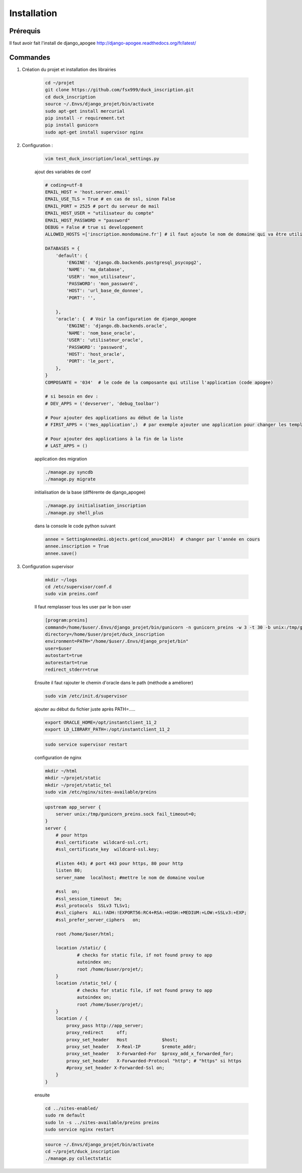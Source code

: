 ============
Installation
============


Prérequis
---------

Il faut avoir fait l'install de django_apogee http://django-apogee.readthedocs.org/fr/latest/

Commandes
---------

#) Création du projet et installation des librairies

    .. code-block:: bash

        cd ~/projet
        git clone https://github.com/fsx999/duck_inscription.git
        cd duck_inscription
        source ~/.Envs/django_projet/bin/activate
        sudo apt-get install mercurial
        pip install -r requirement.txt
        pip install gunicorn
        sudo apt-get install supervisor nginx


#) Configuration :

    .. code-block:: bash

        vim test_duck_inscription/local_settings.py


    ajout des variables de conf

    .. code-block:: python

        # coding=utf-8
        EMAIL_HOST = 'host.server.email'
        EMAIL_USE_TLS = True # en cas de ssl, sinon False
        EMAIL_PORT = 2525 # port du serveur de mail
        EMAIL_HOST_USER = "utilisateur du compte"
        EMAIL_HOST_PASSWORD = "password"
        DEBUG = False # true si developpement
        ALLOWED_HOSTS =['inscription.mondomaine.fr'] # il faut ajoute le nom de domaine qui va être utiliser pour le site

        DATABASES = {
            'default': {
                'ENGINE': 'django.db.backends.postgresql_psycopg2',
                'NAME': 'ma_database',
                'USER': 'mon_utilisateur',
                'PASSWORD': 'mon_password',
                'HOST': 'url_base_de_donnee',
                'PORT': '',

            },
            'oracle': {  # Voir la configuration de django_apogee
                'ENGINE': 'django.db.backends.oracle',
                'NAME': 'nom_base_oracle',
                'USER': 'utilisateur_oracle',
                'PASSWORD': 'password',
                'HOST': 'host_oracle',
                'PORT': 'le_port',
            },
        }
        COMPOSANTE = '034'  # le code de la composante qui utilise l'application (code apogee)

        # si besoin en dev :
        # DEV_APPS = ('devserver', 'debug_toolbar')

        # Pour ajouter des applications au début de la liste
        # FIRST_APPS = ('mes_application',)  # par exemple ajouter une application pour changer les templates

        # Pour ajouter des applications à la fin de la liste
        # LAST_APPS = ()


    application des migration

    .. code-block:: bash

        ./manage.py syncdb
        ./manage.py migrate

    initialisation de la base (différente de django_apogee)

    .. code-block:: bash

        ./manage.py initialisation_inscription
        ./manage.py shell_plus

    dans la console le code python suivant

    .. code-block:: python

         annee = SettingAnneeUni.objects.get(cod_anu=2014)  # changer par l'année en cours
         annee.inscription = True
         annee.save()


#) Configuration supervisor


    .. code-block:: bash

        mkdir ~/logs
        cd /etc/supervisor/conf.d
        sudo vim preins.conf


    Il faut remplasser tous les user par le bon user

    .. code-block:: bash

        [program:preins]
        command=/home/$user/.Envs/django_projet/bin/gunicorn -n gunicorn_preins -w 3 -t 30 -b unix:/tmp/gunicorn_preins.sock -p /tmp/gunicorn_preins.pid --log-level debug --error-logfile /home/$user/logs/error_gunicorn_preins.log --settings test_duck_inscription.settings test_duck_inscription.wsgi:application
        directory=/home/$user/projet/duck_inscription
        environment=PATH="/home/$user/.Envs/django_projet/bin"
        user=$user
        autostart=true
        autorestart=true
        redirect_stderr=true


    Ensuite il faut rajouter le chemin d'oracle dans le path (méthode a améliorer)

    .. code-block:: bash

        sudo vim /etc/init.d/supervisor

    ajouter au début du fichier juste après PATH=.....

    .. code-block:: bash

        export ORACLE_HOME=/opt/instantclient_11_2
        export LD_LIBRARY_PATH=:/opt/instantclient_11_2

    .. code-block:: bash

        sudo service supervisor restart

    configuration de nginx

    .. code-block:: bash

        mkdir ~/html
        mkdir ~/projet/static
        mkdir ~/projet/static_tel
        sudo vim /etc/nginx/sites-available/preins

    .. code-block:: bash

        upstream app_server {
            server unix:/tmp/gunicorn_preins.sock fail_timeout=0;
        }
        server {
            # pour https
            #ssl_certificate  wildcard-ssl.crt;
            #ssl_certificate_key  wildcard-ssl.key;

            #listen 443; # port 443 pour https, 80 pour http
            listen 80;
            server_name  localhost; #mettre le nom de domaine voulue

            #ssl  on;
            #ssl_session_timeout  5m;
            #ssl_protocols  SSLv3 TLSv1;
            #ssl_ciphers  ALL:!ADH:!EXPORT56:RC4+RSA:+HIGH:+MEDIUM:+LOW:+SSLv3:+EXP;
            #ssl_prefer_server_ciphers   on;

            root /home/$user/html;

            location /static/ {
                    # checks for static file, if not found proxy to app
                    autoindex on;
                    root /home/$user/projet/;
            }
            location /static_tel/ {
                    # checks for static file, if not found proxy to app
                    autoindex on;
                    root /home/$user/projet/;
            }
            location / {
                proxy_pass http://app_server;
                proxy_redirect     off;
                proxy_set_header   Host             $host;
                proxy_set_header   X-Real-IP        $remote_addr;
                proxy_set_header   X-Forwarded-For  $proxy_add_x_forwarded_for;
                proxy_set_header   X-Forwarded-Protocol "http"; # "https" si https
                #proxy_set_header X-Forwarded-Ssl on;
            }
        }


    ensuite

    .. code-block:: bash

        cd ../sites-enabled/
        sudo rm default
        sudo ln -s ../sites-available/preins preins
        sudo service nginx restart

    .. code-block:: bash

        source ~/.Envs/django_projet/bin/activate
        cd ~/projet/duck_inscription
        ./manage.py collectstatic
